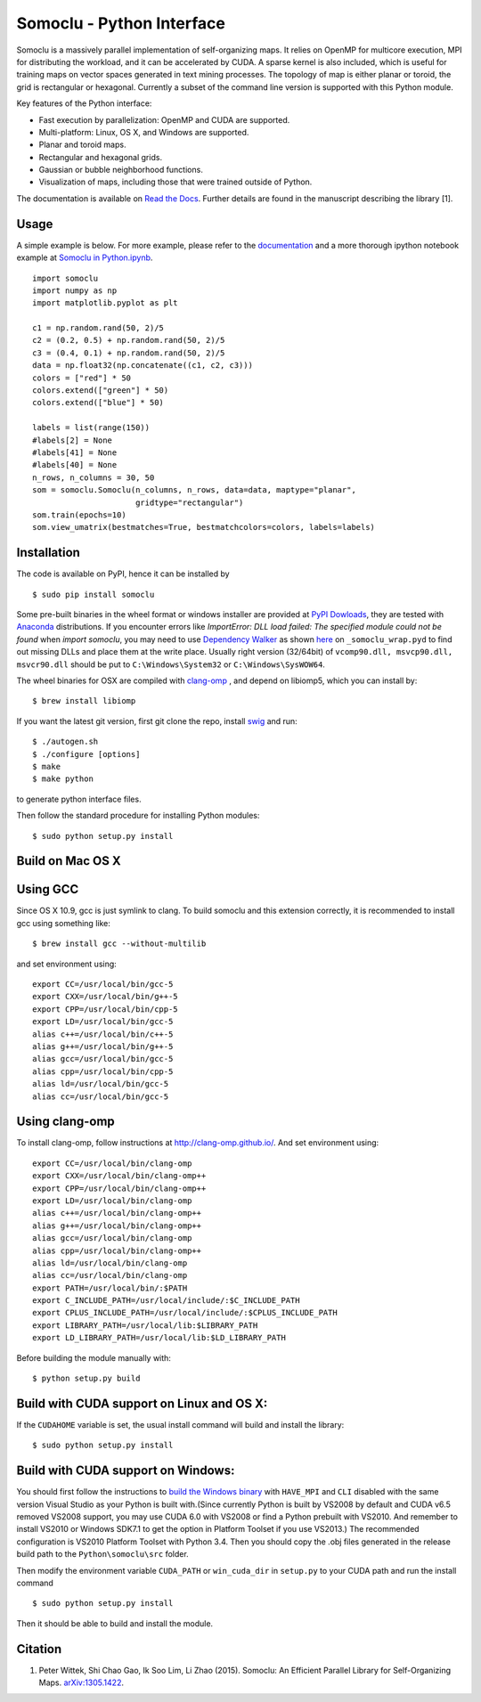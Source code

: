 Somoclu - Python Interface
================================

Somoclu is a massively parallel implementation of self-organizing maps. It relies on OpenMP for multicore execution, MPI for distributing the workload, and it can be accelerated by CUDA. A sparse kernel is also included, which is useful for training maps on vector spaces generated in text mining processes. The topology of map is either planar or toroid, the grid is rectangular or hexagonal. Currently a subset of the command line version is supported with this Python module.

Key features of the Python interface:

* Fast execution by parallelization: OpenMP and CUDA are supported.
* Multi-platform: Linux, OS X, and Windows are supported.
* Planar and toroid maps.
* Rectangular and hexagonal grids.
* Gaussian or bubble neighborhood functions.
* Visualization of maps, including those that were trained outside of Python.

The documentation is available on `Read the Docs <https://somoclu.readthedocs.io/>`_. Further details are found in the manuscript describing the library [1].

Usage
-----
A simple example is below. For more example, please refer to the `documentation <https://somoclu.readthedocs.io/>`_ and a more thorough ipython notebook example at `Somoclu in Python.ipynb <http://nbviewer.ipython.org/github/peterwittek/ipython-notebooks/blob/master/Somoclu%20in%20Python.ipynb>`_.

::

    import somoclu
    import numpy as np
    import matplotlib.pyplot as plt

    c1 = np.random.rand(50, 2)/5
    c2 = (0.2, 0.5) + np.random.rand(50, 2)/5
    c3 = (0.4, 0.1) + np.random.rand(50, 2)/5
    data = np.float32(np.concatenate((c1, c2, c3)))
    colors = ["red"] * 50
    colors.extend(["green"] * 50)
    colors.extend(["blue"] * 50)

    labels = list(range(150))
    #labels[2] = None
    #labels[41] = None
    #labels[40] = None
    n_rows, n_columns = 30, 50
    som = somoclu.Somoclu(n_columns, n_rows, data=data, maptype="planar",
                          gridtype="rectangular")
    som.train(epochs=10)
    som.view_umatrix(bestmatches=True, bestmatchcolors=colors, labels=labels)

Installation
------------
The code is available on PyPI, hence it can be installed by

::

    $ sudo pip install somoclu

Some pre-built binaries in the wheel format or windows installer are provided at `PyPI Dowloads <https://pypi.python.org/pypi/somoclu#downloads>`_, they are tested with `Anaconda <https://www.continuum.io/downloads>`_ distributions. If you encounter errors like `ImportError: DLL load failed: The specified module could not be found` when `import somoclu`, you may need to use `Dependency Walker <http://www.dependencywalker.com/>`_ as shown `here <http://stackoverflow.com/a/24704384/1136027>`_ on ``_somoclu_wrap.pyd`` to find out missing DLLs and place them at the write place. Usually right version (32/64bit) of ``vcomp90.dll, msvcp90.dll, msvcr90.dll`` should be put to ``C:\Windows\System32`` or ``C:\Windows\SysWOW64``.

The wheel binaries for OSX are compiled with `clang-omp <http://clang-omp.github.io/>`_ , and depend on libiomp5, which you can install by:

::

    $ brew install libiomp


If you want the latest git version, first git clone the repo, install `swig <http://www.swig.org/>`_ and run:

::

    $ ./autogen.sh
    $ ./configure [options]
    $ make
    $ make python

to generate python interface files.

Then follow the standard procedure for installing Python modules:

::

    $ sudo python setup.py install

Build on Mac OS X
--------------------
Using GCC
---------------
Since OS X 10.9, gcc is just symlink to clang. To build somoclu and this extension correctly, it is recommended to install gcc using something like:

::

    $ brew install gcc --without-multilib

and set environment using:

::

    export CC=/usr/local/bin/gcc-5
    export CXX=/usr/local/bin/g++-5
    export CPP=/usr/local/bin/cpp-5
    export LD=/usr/local/bin/gcc-5
    alias c++=/usr/local/bin/c++-5
    alias g++=/usr/local/bin/g++-5
    alias gcc=/usr/local/bin/gcc-5
    alias cpp=/usr/local/bin/cpp-5
    alias ld=/usr/local/bin/gcc-5
    alias cc=/usr/local/bin/gcc-5

Using clang-omp
---------------
To install clang-omp, follow instructions at http://clang-omp.github.io/. And set environment using:

::

    export CC=/usr/local/bin/clang-omp
    export CXX=/usr/local/bin/clang-omp++
    export CPP=/usr/local/bin/clang-omp++
    export LD=/usr/local/bin/clang-omp
    alias c++=/usr/local/bin/clang-omp++
    alias g++=/usr/local/bin/clang-omp++
    alias gcc=/usr/local/bin/clang-omp
    alias cpp=/usr/local/bin/clang-omp++
    alias ld=/usr/local/bin/clang-omp
    alias cc=/usr/local/bin/clang-omp
    export PATH=/usr/local/bin/:$PATH
    export C_INCLUDE_PATH=/usr/local/include/:$C_INCLUDE_PATH
    export CPLUS_INCLUDE_PATH=/usr/local/include/:$CPLUS_INCLUDE_PATH
    export LIBRARY_PATH=/usr/local/lib:$LIBRARY_PATH
    export LD_LIBRARY_PATH=/usr/local/lib:$LD_LIBRARY_PATH

Before building the module manually with:

::

    $ python setup.py build

Build with CUDA support on Linux and OS X:
------------------------------------------
If the ``CUDAHOME`` variable is set, the usual install command will build and install the library:

::

    $ sudo python setup.py install

Build with CUDA support on Windows:
--------------------------------------
You should first follow the instructions to `build the Windows binary <https://github.com/peterwittek/somoclu>`_ with ``HAVE_MPI`` and ``CLI`` disabled with the same version Visual Studio as your Python is built with.(Since currently Python is built by VS2008 by default and CUDA v6.5 removed VS2008 support, you may use CUDA 6.0 with VS2008 or find a Python prebuilt with VS2010. And remember to install VS2010 or Windows SDK7.1 to get the option in Platform Toolset if you use VS2013.) The recommended configuration is VS2010  Platform Toolset with Python 3.4. Then you should copy the .obj files generated in the release build path to the ``Python\somoclu\src`` folder.

Then modify the environment variable ``CUDA_PATH`` or ``win_cuda_dir`` in ``setup.py`` to your CUDA path and run the install command

::

    $ sudo python setup.py install

Then it should be able to build and install the module.

Citation
--------

1. Peter Wittek, Shi Chao Gao, Ik Soo Lim, Li Zhao (2015). Somoclu: An Efficient Parallel Library for Self-Organizing Maps. `arXiv:1305.1422 <http://arxiv.org/abs/1305.1422>`_.

